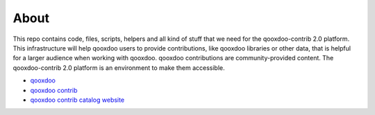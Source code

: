 About
================

This repo contains code, files, scripts, helpers and all kind of stuff that we need for the
qooxdoo-contrib 2.0 platform. This infrastructure will help qooxdoo users to provide
contributions, like qooxdoo libraries or other data, that is helpful for a larger audience when
working with qooxdoo. qooxdoo contributions are community-provided content. The qooxdoo-contrib 2.0
platform is an environment to make them accessible.

* `qooxdoo <http://qooxdoo.org>`_
* `qooxdoo contrib <http://qooxdoo.org/contrib>`_
* `qooxdoo contrib catalog website <http://qooxdoo.org/contrib/catalog>`_
